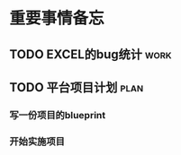 * 重要事情备忘
** TODO EXCEL的bug统计                                                :work:
   DEADLINE: <2016-08-18 周四 16:00>
** TODO 平台项目计划                                                  :plan:
*** 写一份项目的blueprint
*** 开始实施项目
